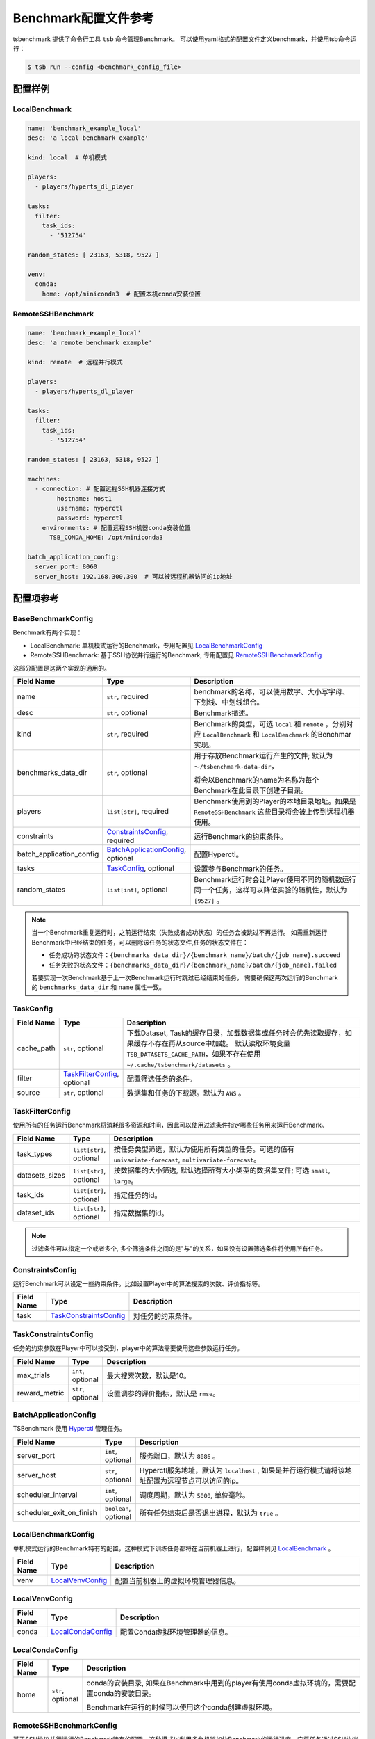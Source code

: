 ===========================
Benchmark配置文件参考
===========================

tsbenchmark 提供了命令行工具 ``tsb`` 命令管理Benchmark。 可以使用yaml格式的配置文件定义benchmark，并使用tsb命令运行：

.. code-block:: shell

    $ tsb run --config <benchmark_config_file>


配置样例
===========


LocalBenchmark
---------------

.. code-block:: yaml

    name: 'benchmark_example_local'
    desc: 'a local benchmark example'

    kind: local  # 单机模式

    players:
      - players/hyperts_dl_player

    tasks:
      filter:
        task_ids:
          - '512754'

    random_states: [ 23163, 5318, 9527 ]

    venv:
      conda:
        home: /opt/miniconda3  # 配置本机conda安装位置


RemoteSSHBenchmark
-------------------

.. code-block:: yaml

    name: 'benchmark_example_local'
    desc: 'a remote benchmark example'

    kind: remote  # 远程并行模式

    players:
      - players/hyperts_dl_player

    tasks:
      filter:
        task_ids:
          - '512754'

    random_states: [ 23163, 5318, 9527 ]

    machines:
      - connection: # 配置远程SSH机器连接方式
            hostname: host1
            username: hyperctl
            password: hyperctl
        environments: # 配置远程SSH机器conda安装位置
          TSB_CONDA_HOME: /opt/miniconda3

    batch_application_config:
      server_port: 8060
      server_host: 192.168.300.300  # 可以被远程机器访问的ip地址


配置项参考
==========

BaseBenchmarkConfig
--------------------

Benchmark有两个实现：

- LocalBenchmark: 单机模式运行的Benchmark，专用配置见 `LocalBenchmarkConfig`_
- RemoteSSHBenchmark: 基于SSH协议并行运行的Benchmark, 专用配置见 `RemoteSSHBenchmarkConfig`_

这部分配置是这两个实现的通用的。

.. list-table::
    :widths: 10 10 80
    :header-rows: 1

    * - Field Name
      - Type
      - Description

    * - name
      - ``str``, required
      - benchmark的名称，可以使用数字、大小写字母、下划线、中划线组合。

    * - desc
      - ``str``, optional
      - Benchmark描述。

    * - kind
      - ``str``, required
      - Benchmark的类型，可选 ``local`` 和 ``remote`` ，分别对应 ``LocalBenchmark`` 和 ``LocalBenchmark`` 的Benchmar实现。

    * - benchmarks_data_dir
      - ``str``, optional
      - 用于存放Benchmark运行产生的文件; 默认为 ``～/tsbenchmark-data-dir``，

        将会以Benchmark的name为名称为每个Benchmark在此目录下创建子目录。

    * - players
      - ``list[str]``,  required
      - Benchmark使用到的Player的本地目录地址。如果是 ``RemoteSSHBenchmark`` 这些目录将会被上传到远程机器使用。

    * - constraints
      - `ConstraintsConfig`_,  required
      - 运行Benchmark的约束条件。

    * - batch_application_config
      - `BatchApplicationConfig`_,  optional
      - 配置Hyperctl。

    * - tasks
      - `TaskConfig`_,  optional
      - 设置参与Benchmark的任务。

    * - random_states
      - ``list[int]``,  optional
      - Benchmark运行时会让Player使用不同的随机数运行同一个任务，这样可以降低实验的随机性，默认为 ``[9527]`` 。


.. Note::

    当一个Benchmark重复运行时，之前运行结束（失败或者成功状态）的任务会被跳过不再运行。
    如需重新运行Benchmark中已经结束的任务，可以删除该任务的状态文件,任务的状态文件在：

    - 任务成功的状态文件：``{benchmarks_data_dir}/{benchmark_name}/batch/{job_name}.succeed``
    - 任务失败的状态文件：``{benchmarks_data_dir}/{benchmark_name}/batch/{job_name}.failed``

    若要实现一次Benchmark基于上一次Benchmark运行时跳过已经结束的任务， 需要确保这两次运行的Benchmark的 ``benchmarks_data_dir`` 和 ``name`` 属性一致。


TaskConfig
------------

.. list-table::
    :widths: 10 10 80
    :header-rows: 1

    * - Field Name
      - Type
      - Description

    * - cache_path
      - ``str``, optional
      - 下载Dataset, Task的缓存目录，加载数据集或任务时会优先读取缓存，如果缓存不存在再从source中加载。 默认读取环境变量 ``TSB_DATASETS_CACHE_PATH``，如果不存在使用 ``~/.cache/tsbenchmark/datasets`` 。

    * - filter
      - `TaskFilterConfig`_, optional
      - 配置筛选任务的条件。

    * - source
      - ``str``, optional
      - 数据集和任务的下载源。默认为 ``AWS`` 。


TaskFilterConfig
--------------------

使用所有的任务运行Benchmark将消耗很多资源和时间，因此可以使用过滤条件指定哪些任务用来运行Benchmark。

.. list-table::
    :widths: 10 10 80
    :header-rows: 1

    * - Field Name
      - Type
      - Description

    * - task_types
      - ``list[str]``, optional
      - 按任务类型筛选，默认为使用所有类型的任务。可选的值有 ``univariate-forecast``, ``multivariate-forecast``。

    * - datasets_sizes
      - ``list[str]``, optional
      - 按数据集的大小筛选, 默认选择所有大小类型的数据集文件; 可选 ``small``, ``large``。

    * - task_ids
      - ``list[str]``, optional
      - 指定任务的id。

    * - dataset_ids
      - ``list[str]``, optional
      - 指定数据集的id。

.. Note::

   过滤条件可以指定一个或者多个, 多个筛选条件之间的是"与"的关系，如果没有设置筛选条件将使用所有任务。


ConstraintsConfig
--------------------

运行Benchmark可以设定一些约束条件。比如设置Player中的算法搜索的次数、评价指标等。

.. list-table::
    :widths: 10 10 80
    :header-rows: 1

    * - Field Name
      - Type
      - Description

    * - task
      - `TaskConstraintsConfig`_
      - 对任务的约束条件。


TaskConstraintsConfig
----------------------

任务的约束参数在Player中可以接受到，player中的算法需要使用这些参数运行任务。

.. list-table::
    :widths: 10 10 80
    :header-rows: 1

    * - Field Name
      - Type
      - Description

    * - max_trials
      - ``int``, optional
      - 最大搜索次数，默认是10。

    * - reward_metric
      - ``str``, optional
      - 设置调参的评价指标，默认是 ``rmse``。


BatchApplicationConfig
------------------------

TSBenchmark 使用 `Hyperctl <https://hypernets.readthedocs.io/en/latest/hyperctl.html>`_ 管理任务。

.. list-table::
    :widths: 10 10 80
    :header-rows: 1

    * - Field Name
      - Type
      - Description

    * - server_port
      - ``int``, optional
      - 服务端口，默认为 ``8086`` 。

    * - server_host
      - ``str``, optional
      - Hyperctl服务地址，默认为 ``localhost`` , 如果是并行运行模式请将该地址配置为远程节点可以访问的ip。

    * - scheduler_interval
      - ``int``, optional
      - 调度周期，默认为 ``5000``, 单位毫秒。

    * - scheduler_exit_on_finish
      - ``boolean``, optional
      - 所有任务结束后是否退出进程，默认为 ``true`` 。


LocalBenchmarkConfig
--------------------

单机模式运行的Benchmark特有的配置，这种模式下训练任务都将在当前机器上进行，配置样例见 `LocalBenchmark`_ 。

.. list-table::
    :widths: 10 10 80
    :header-rows: 1

    * - Field Name
      - Type
      - Description

    * - venv
      - `LocalVenvConfig`_
      - 配置当前机器上的虚拟环境管理器信息。


LocalVenvConfig
--------------------

.. list-table::
    :widths: 10 10 80
    :header-rows: 1

    * - Field Name
      - Type
      - Description

    * - conda
      - `LocalCondaConfig`_
      - 配置Conda虚拟环境管理器的信息。


LocalCondaConfig
--------------------

.. list-table::
    :widths: 10 10 80
    :header-rows: 1

    * - Field Name
      - Type
      - Description

    * - home
      - ``str``, optional
      - conda的安装目录, 如果在Benchmark中用到的player有使用conda虚拟环境的，需要配置conda的安装目录。

        Benchmark在运行的时候可以使用这个conda创建虚拟环境。


RemoteSSHBenchmarkConfig
------------------------

基于SSH协议并行运行的Benchmark特有的配置，这种模式以利用多台机器加快Benchmark的运行进度。它将任务通过SSH协议分发的远程节点，这要求远程运行任务的节点需要运行SSH服务，并且提供连接帐号。
如果运行的player中有使用到conda创建虚拟环境的，还需要在远程机器中安装好conda。配置样例见 `RemoteSSHBenchmark`_ 。

.. list-table::
    :widths: 10 10 80
    :header-rows: 1

    * - Field Name
      - Type
      - Description

    * - machines
      - list[`RemoteMachineConfig`_ ], required
      - 远程机器的的链接信息和配置信息,  Benchmark会将训练任务分发到这些节点上。


RemoteMachineConfig
--------------------

.. list-table::
    :widths: 10 10 80
    :header-rows: 1

    * - Field Name
      - Type
      - Description

    * - connection
      - `SHHConnectionConfig`_, required
      - 远程机器的的链接信息。

    * - environments
      - ``dict``, optional
      - 远程机器的环境信息。如果运行的Player有使用conda虚拟环境的，需要通过键 ``TSB_CONDA_HOME`` 配置conda的安装目录，例如：

        .. code-block:: yaml

            machines:
              - connection:
                    hostname: host1
                    username: hyperctl
                    password: hyperctl
                environments:
                  TSB_CONDA_HOME: /opt/miniconda3  # 配置conda的安装目录


SHHConnectionConfig
--------------------

.. list-table::
    :widths: 10 10 80
    :header-rows: 1

    * - Field Name
      - Type
      - Description

    * - hostname
      - ``hostname``, required
      - 远程机器的ip地址或者主机名。

    * - username
      - ``username``, required
      - 远程机器的用户名。

    * - password
      - ``password``, required
      - 远程机器的连接密码。

